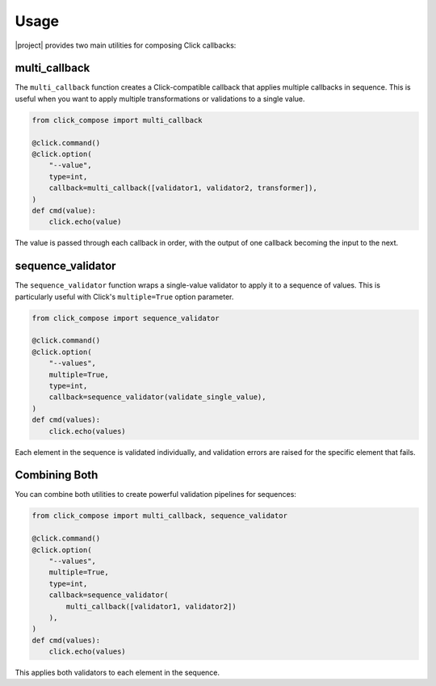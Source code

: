 Usage
=====

|project| provides two main utilities for composing Click callbacks:

multi_callback
--------------

The ``multi_callback`` function creates a Click-compatible callback that applies multiple callbacks in sequence.
This is useful when you want to apply multiple transformations or validations to a single value.

.. code-block:: python

   from click_compose import multi_callback

   @click.command()
   @click.option(
       "--value",
       type=int,
       callback=multi_callback([validator1, validator2, transformer]),
   )
   def cmd(value):
       click.echo(value)

The value is passed through each callback in order, with the output of one callback becoming the input to the next.

sequence_validator
------------------

The ``sequence_validator`` function wraps a single-value validator to apply it to a sequence of values.
This is particularly useful with Click's ``multiple=True`` option parameter.

.. code-block:: python

   from click_compose import sequence_validator

   @click.command()
   @click.option(
       "--values",
       multiple=True,
       type=int,
       callback=sequence_validator(validate_single_value),
   )
   def cmd(values):
       click.echo(values)

Each element in the sequence is validated individually, and validation errors are raised for the specific element that fails.

Combining Both
--------------

You can combine both utilities to create powerful validation pipelines for sequences:

.. code-block:: python

   from click_compose import multi_callback, sequence_validator

   @click.command()
   @click.option(
       "--values",
       multiple=True,
       type=int,
       callback=sequence_validator(
           multi_callback([validator1, validator2])
       ),
   )
   def cmd(values):
       click.echo(values)

This applies both validators to each element in the sequence.
